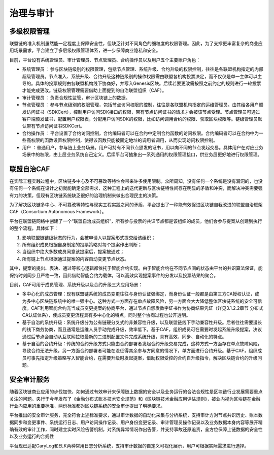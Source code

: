 治理与审计
=========

多级权限管理
-----------

联盟链的准入机制虽然能一定程度上保障安全性，但缺乏针对不同角色的细粒度的权限管理。因此，为了支撑更丰富复杂的商业应用场景需求，平台建立了多层级权限管理体系，进一步保障商业隐私和安全。

目前，平台设有系统管理员、审计管理员、节点管理员、合约操作员以及用户五个主要账户角色：

- 系统管理员 ：参与区块链级别的权限管理，包括节点管理、系统升级、合约升级的权限控制，往往是各联盟机构指定的内部超级管理员。节点准入、系统升级、合约升级这种链级别的操作权限需由联盟各机构投票决定，而不仅仅是单一主体可以主导的。具体的投票规则由各联盟机构线下协商好，并写入Genesis区块。后续若要更改需按照之前约定的规则进行一轮投票才能完成更改。链级权限管理需要借助上面提到的自治联盟组织（CAF）。
- 审计管理员 ：负责合规性监管，审计区块链上的数据。
- 节点管理员 ：参与节点级别的权限管理，包括节点访问权限的控制，往往是各联盟机构指定的运维管理员。由其给各用户颁发访问证书（SDKCert），控制用户访问SDK接口的权限，带有节点访问证书的请求才会被该节点受理。节点管理员可通过客户端颁发证书，配置用户权限表，分配用户访问SDK的权限，比如访问调用合约的权限、获取区块权限等。链级管理员默认带有节点访问证书SDKCert。
- 合约操作员 ：平台设置了合约访问控制，合约编码者可以在合约中定制合约函数的访问权限。合约编码者可以在合约中为一些高权限的函数设置权限控制，使得该函数只能被固定地址的调用者调用，从而实现访问权限控制。
- 用户 ：普通用户，参与链上业务场景。用户可持有不同节点颁发的证书，用以向不同的节点发起交易。具体用户在对应业务场景中的权限，由上层业务系统自己定义。后续平台可抽象出一系列通用的权限管理接口，供业务层更好地进行权限管理。

联盟自治CAF
----------

在实际工程实践过程中，区块链多中心及不可篡改等特性会带来许多使用限制。众所周知，没有任何一个系统是没有漏洞的，也没有任何一个系统在设计之初就能确定全部需求，这种工程上的迭代更新与区块链特性间存在明显的矛盾和冲突，而解决冲突需要强有力的决策，但现有区块链系统缺乏很好的治理机制来做出合理民主的决策。

为了解决区块链多中心、不可篡改等特性与现实工程实践之间的矛盾，平台提出了一种能有效促进区块链自我改进的联盟自治框架CAF（Consortium Autonomous Framework）。

|image0|

平台在联盟链网络中创建了一个“联盟自治成员组织”，所有参与投票的共识节点都是该组织的成员，他们会参与提案从创建到执行的整个流程，具体如下：

1. 影响联盟链链级状态的行为，会被申请人以提案形式提交给该组织；
2. 所有组织成员根据自身制定的投票策略对每个提案作出判断；
3. 当组织中绝大多数成员同意该提案后，提案被通过；
4. 所有链上节点根据通过提案的内容自动变更节点状态。

其中，提案的提出、表决、通过等核心逻辑都依托于智能合约实现。由于智能合约在不同节点间的状态由平台的共识算法保证，能保持时刻同步且严格一致，因此借助智能合约为载体，可以高效实现提案事件的分发以及投票结果的聚合。

目前，CAF可用于成员管理、系统升级以及合约升级三大应用场景：

- 多中心化的成员管理：现有联盟链系统的成员变更往往与身份认证强绑定，而身份认证一般都是由第三方CA授权认证，成为多中心区块链系统中的唯一强中心。这种方式一方面存在单点故障风险，另一方面会大大降低整体区块链系统的安全可信度。CAF利用智能合约充当成员变更提案的协商平台，通过节点自颁发数字证书作为协商结果凭证（详见3.1.2.2章节 分布式CA认证体系），使成员变更流程具有多中心化的特点，同时整个协商过程也公开透明。
- 基于自治的系统升级：系统升级分为公有链硬分叉式的非兼容性升级，以及联盟链线下手动兼容性升级。后者往往需要漫长的线下商务协商，而且通常是运维人员手动完成升级，效率低下。基于CAF，组织成员可在需要时发起系统升级提案，决议通过后节点会自动从互联网拉取最新的二进制配置文件完成系统升级，具有高效、同步、自动化的特点。
-	基于自治的合约升级：传统的合约升级方式只能由合约部署者发起合约升级交易完成，这种方式一方面存在单点故障风险，导致合约无法升级，另一方面合约部署者可能在没征得其余参与方同意的情况下，单方面进行合约升级。基于CAF，组织成员可事先指定升级策略写入智能合约，在需要升级时发起提案，借助权限受控的合约自升级指令，解决区块链合约的升级问题。

安全审计服务
-----------

随着区块链商业应用的步伐加快，如何通过有效审计来保障链上数据的安全以及业务运行的合法合规性是区块链行业发展需要重点关注的问题。央行于今年发布了《金融分布式账本技术安全规范》和《区块链技术金融应用评估规则》，被业内视为区块链在金融行业内应用的重要标准，两份标准都对区块链系统的安全审计提出了明确要求。

平台推出的安全审计服务，完全符合上述标准要求，通过审计数据的自动化采集与分析系统，支持审计方对节点共识历史、账本数据同步和变更事件、系统运行日志、用户访问操作记录、用户身份变更记录、审计管理员操作记录以及业务数据本身内容等展开精确有效的审计工作，同时建立实时风险告警机制，对系统异常情况作出告警，并支持事故还原追责，全方位保障上链数据的安全性以及业务运行的合规性

|image1|

平台现已适配GaryLog和ELK两种常用日志分析系统，支持审计数据的自定义可视化展示，用户可根据实际需求进行选择。

.. |image0| image:: ../../images/save1.png
.. |image1| image:: ../../images/save2.png

